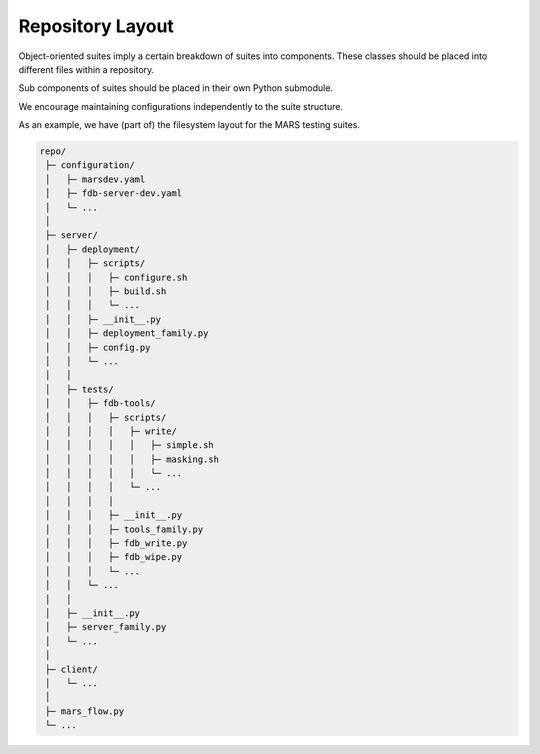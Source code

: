 Repository Layout
=================

Object-oriented suites imply a certain breakdown of suites into components. These classes should be placed into different files within a repository.

Sub components of suites should be placed in their own Python submodule.

We encourage maintaining configurations independently to the suite structure.

As an example, we have (part of) the filesystem layout for the MARS testing suites.

.. code:: none

   repo/
    ├─ configuration/
    │   ├─ marsdev.yaml
    │   ├─ fdb-server-dev.yaml
    │   └─ ...
    │
    ├─ server/
    │   ├─ deployment/
    │   │   ├─ scripts/
    │   │   │   ├─ configure.sh
    │   │   │   ├─ build.sh
    │   │   │   └─ ...
    │   │   ├─ __init__.py
    │   │   ├─ deployment_family.py
    │   │   ├─ config.py
    │   │   └─ ...
    │   │
    │   ├─ tests/
    │   │   ├─ fdb-tools/
    │   │   │   ├─ scripts/
    │   │   │   │   ├─ write/
    │   │   │   │   │   ├─ simple.sh
    │   │   │   │   │   ├─ masking.sh
    │   │   │   │   │   └─ ...
    │   │   │   │   └─ ...
    │   │   │   │
    │   │   │   ├─ __init__.py
    │   │   │   ├─ tools_family.py
    │   │   │   ├─ fdb_write.py
    │   │   │   ├─ fdb_wipe.py
    │   │   │   └─ ...
    │   │   └─ ...
    │   │
    │   ├─ __init__.py
    │   ├─ server_family.py
    │   └─ ...
    │
    ├─ client/
    │   └─ ...
    │
    ├─ mars_flow.py
    └─ ...
